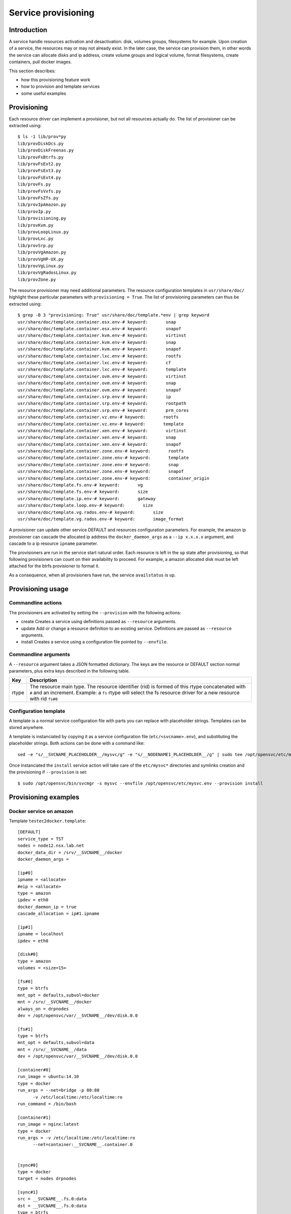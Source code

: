 Service provisioning
********************

Introduction
============

A service handle resources activation and desactivation: disk, volumes groups, filesystems for example. Upon creation of a service, the resources may or may not already exist. In the later case, the service can provision them, in other words the service can allocate disks and ip address, create volume groups and logical volume, format filesystems, create containers, pull docker images.

This section describes:

* how this provisioning feature work
* how to provision and template services
* some useful examples

Provisioning
============

Each resource driver can implement a provisioner, but not all resources actually do. The list of provisioner can be extracted using::

  $ ls -1 lib/prov*py
  lib/provDiskDcs.py
  lib/provDiskFreenas.py
  lib/provFsBtrfs.py
  lib/provFsExt2.py
  lib/provFsExt3.py
  lib/provFsExt4.py
  lib/provFs.py
  lib/provFsVxfs.py
  lib/provFsZfs.py
  lib/provIpAmazon.py
  lib/provIp.py
  lib/provisioning.py
  lib/provKvm.py
  lib/provLoopLinux.py
  lib/provLxc.py
  lib/provSrp.py
  lib/provVgAmazon.py
  lib/provVgHP-UX.py
  lib/provVgLinux.py
  lib/provVgRadosLinux.py
  lib/provZone.py

The resource provisioner may need additional parameters. The resource configuration templates in ``usr/share/doc/`` highlight these particular parameters with ``provisioning = True``. The list of provisioning parameters can thus be extracted using::

  $ grep -B 3 "provisioning: True" usr/share/doc/template.*env | grep keyword
  usr/share/doc/template.container.esx.env-# keyword:       snap
  usr/share/doc/template.container.esx.env-# keyword:       snapof
  usr/share/doc/template.container.kvm.env-# keyword:       virtinst
  usr/share/doc/template.container.kvm.env-# keyword:       snap
  usr/share/doc/template.container.kvm.env-# keyword:       snapof
  usr/share/doc/template.container.lxc.env-# keyword:       rootfs
  usr/share/doc/template.container.lxc.env-# keyword:       cf
  usr/share/doc/template.container.lxc.env-# keyword:       template
  usr/share/doc/template.container.ovm.env-# keyword:       virtinst
  usr/share/doc/template.container.ovm.env-# keyword:       snap
  usr/share/doc/template.container.ovm.env-# keyword:       snapof
  usr/share/doc/template.container.srp.env-# keyword:       ip
  usr/share/doc/template.container.srp.env-# keyword:       rootpath
  usr/share/doc/template.container.srp.env-# keyword:       prm_cores
  usr/share/doc/template.container.vz.env-# keyword:       rootfs
  usr/share/doc/template.container.vz.env-# keyword:       template
  usr/share/doc/template.container.xen.env-# keyword:       virtinst
  usr/share/doc/template.container.xen.env-# keyword:       snap
  usr/share/doc/template.container.xen.env-# keyword:       snapof
  usr/share/doc/template.container.zone.env-# keyword:       rootfs
  usr/share/doc/template.container.zone.env-# keyword:       template
  usr/share/doc/template.container.zone.env-# keyword:       snap
  usr/share/doc/template.container.zone.env-# keyword:       snapof
  usr/share/doc/template.container.zone.env-# keyword:       container_origin
  usr/share/doc/template.fs.env-# keyword:       vg
  usr/share/doc/template.fs.env-# keyword:       size
  usr/share/doc/template.ip.env-# keyword:       gateway
  usr/share/doc/template.loop.env-# keyword:       size
  usr/share/doc/template.vg.rados.env-# keyword:       size
  usr/share/doc/template.vg.rados.env-# keyword:       image_format

A provisioner can update other service DEFAULT and resources configuration parameters. For example, the amazon ip provisioner can cascade the allocated ip address the ``docker_daemon_args`` as a ``--ip x.x.x.x`` argument, and cascade to a ip resource ``ipname`` parameter.

The provisioners are run in the service start natural order. Each resource is left in the ``up`` state after provisioning, so that following provisioners can count on their availability to proceed. For example, a amazon allocated disk must be left attached for the btrfs provisioner to format it.

As a consequence, when all provisioners have run, the service ``availstatus`` is ``up``.

Provisioning usage
==================

Commandline actions
+++++++++++++++++++

The provisioners are activated by setting the ``--provision`` with the following actions:

* create
  Creates a service using definitions passed as ``--resource`` arguments.

* update
  Add or change a resource definition to an existing service. Definitions are passed as ``--resource`` arguments.

* install
  Creates a service using a configuration file pointed by ``--envfile``.

Commandline arguments
+++++++++++++++++++++

A ``--resource`` argument takes a JSON formatted dictionary. The keys are the resource or DEFAULT section normal parameters, plus extra keys described in the following table.

+----------+-------------------------------------------------------------------------------------------------------------------------------------------------------------+
| Key      | Description                                                                                                                                                 |
+==========+=============================================================================================================================================================+
| rtype    | The resource main type. The resource identifier (rid) is formed of this rtype concatenated with ``#`` and an increment. Example: a ``fs`` rtype will select |
|          | the fs resource driver for a new resource with rid ``fs#0``                                                                                                 |
+----------+-------------------------------------------------------------------------------------------------------------------------------------------------------------+

Configuration template
++++++++++++++++++++++

A template is a normal service configuration file with parts you can replace with placeholder strings. Templates can be stored anywhere.

A template is instanciated by copying it as a service configuration file (``etc/<svcname>.env``), and substituting the placeholder strings. Both actions can be done with a command like::

  sed -e "s/__SVCNAME_PLACEHOLDER__/mysvc/g" -e "s/__NODENAME1_PLACEHOLDER__/g" | sudo tee /opt/opensvc/etc/mysvc.env

Once instanciated the ``install`` service action will take care of the ``etc/mysvc*`` directories and symlinks creation and the provisioning if ``--provision`` is set::

  $ sudo /opt/opensvc/bin/svcmgr -s mysvc --envfile /opt/opensvc/etc/mysvc.env --provision install


Provisioning examples
=====================

Docker service on amazon
++++++++++++++++++++++++

Template ``testec2docker.template``:

::

  [DEFAULT]
  service_type = TST
  nodes = node12.nsx.lab.net
  docker_data_dir = /srv/__SVCNAME__/docker
  docker_daemon_args = 
  
  [ip#0]
  ipname = <allocate>
  #eip = <allocate>
  type = amazon
  ipdev = eth0
  docker_daemon_ip = true
  cascade_allocation = ip#1.ipname
  
  [ip#1]
  ipname = localhost
  ipdev = eth0
  
  [disk#0]
  type = amazon
  volumes = <size=15>
  
  [fs#0]
  type = btrfs
  mnt_opt = defaults,subvol=docker
  mnt = /srv/__SVCNAME__/docker
  always_on = drpnodes
  dev = /opt/opensvc/var/__SVCNAME__/dev/disk.0.0
  
  [fs#1]
  type = btrfs
  mnt_opt = defaults,subvol=data
  mnt = /srv/__SVCNAME__/data
  dev = /opt/opensvc/var/__SVCNAME__/dev/disk.0.0
  
  [container#0]
  run_image = ubuntu:14.10
  type = docker
  run_args = --net=bridge -p 80:80
  	-v /etc/localtime:/etc/localtime:ro
  run_command = /bin/bash
  
  [container#1]
  run_image = nginx:latest
  type = docker
  run_args = -v /etc/localtime:/etc/localtime:ro
  	--net=container:__SVCNAME__.container.0
  
  
  [sync#0]
  type = docker
  target = nodes drpnodes
  
  [sync#1]
  src = __SVCNAME__.fs.0:data
  dst = __SVCNAME__.fs.0:data
  type = btrfs
  target = drpnodes

Template contextualization into a service configuration file:

::

  sed -e "s/__SVCNAME__/testec2docker4.nsx.lab.net/g" testec2docker.template | sudo tee /opt/opensvc/etc/testec2docker4.nsx.lab.net.env

Provision:

::

  $ sudo /opt/opensvc/bin/svcmgr -s testec2docker4.nsx.lab.net --envfile /opt/opensvc/etc/testec2docker4.nsx.lab.net.env --provision install
  INFO    testec2docker4.nsx.lab.net                  /opt/opensvc/bin/svcmgr -s testec2docker4.nsx.lab.net --envfile /opt/opensvc/etc/testec2docker4.nsx.lab.net.env --provision install
  INFO    testec2docker4.nsx.lab.net.ip#0             aws --output=json ec2 assign-private-ip-addresses --network-interface-id eni-033adc4b --secondary-private-ip-address-count 1
  INFO    testec2docker4.nsx.lab.net.ip#0             public ip already provisioned
  INFO    testec2docker4.nsx.lab.net.ip#0             cascade 10.0.0.221 to ip#1.ipname
  INFO    testec2docker4.nsx.lab.net.ip#0             provisioned
  INFO    testec2docker4.nsx.lab.net.ip#0             ec2 ip 10.0.0.221 is already assigned to this node
  INFO    testec2docker4.nsx.lab.net.ip#1             checking 10.0.0.221 availability
  INFO    testec2docker4.nsx.lab.net.ip#1             ifconfig eth0:3 10.0.0.221 netmask 255.255.255.0 up
  INFO    testec2docker4.nsx.lab.net.ip#1             arping -U -c 1 -I eth0 -s 10.0.0.221 10.0.0.221
  INFO    testec2docker4.nsx.lab.net.disk#0           aws --output=json ec2 create-volume --size 15 --availability-zone us-west-2b
  INFO    testec2docker4.nsx.lab.net.disk#0           vol-464a8f87 state: creating
  INFO    testec2docker4.nsx.lab.net.disk#0           vol-464a8f87 state: creating
  INFO    testec2docker4.nsx.lab.net.disk#0           vol-464a8f87 state: available
  INFO    testec2docker4.nsx.lab.net.disk#0           provisioned
  INFO    testec2docker4.nsx.lab.net.disk#0           aws --output=json ec2 attach-volume --instance-id i-40753486 --volume-id vol-464a8f87 --device /dev/sdh
  INFO    testec2docker4.nsx.lab.net.disk#0           /dev/xvdh is not present yet
  INFO    testec2docker4.nsx.lab.net.disk#0           /dev/xvdh is not present yet
  INFO    testec2docker4.nsx.lab.net.disk#0           /dev/xvdh is not present yet
  INFO    testec2docker4.nsx.lab.net.disk#0           /dev/xvdh is not present yet
  INFO    testec2docker4.nsx.lab.net.disk#0           /dev/xvdh is not present yet
  INFO    testec2docker4.nsx.lab.net.fs#1             /opt/opensvc/var/testec2docker4.nsx.lab.net/dev/disk.0.0 is not formatted
  INFO    testec2docker4.nsx.lab.net.fs#1             mkfs.btrfs /opt/opensvc/var/testec2docker4.nsx.lab.net/dev/disk.0.0
  WARNING testec2docker4.nsx.lab.net.fs#1             command succesful but stderr:
  Turning ON incompat feature 'extref': increased hardlink limit per file to 65536
  INFO    testec2docker4.nsx.lab.net.fs#1             output:
  WARNING! - Btrfs v3.12 IS EXPERIMENTAL
  WARNING! - see http://btrfs.wiki.kernel.org before using
  fs created label (null) on /opt/opensvc/var/testec2docker4.nsx.lab.net/dev/disk.0.0
  nodesize 16384 leafsize 16384 sectorsize 4096 size 15.00GiB
  Btrfs v3.12
  INFO    testec2docker4.nsx.lab.net.fs#1             mount -t btrfs -o subvolid=0 /opt/opensvc/var/testec2docker4.nsx.lab.net/dev/disk.0.0 /tmp/tmpuVZnvv
  INFO    testec2docker4.nsx.lab.net.fs#1             btrfs filesystem label /tmp/tmpuVZnvv testec2docker4.nsx.lab.net.fs.1
  INFO    testec2docker4.nsx.lab.net.fs#1             btrfs subvol create /tmp/tmpuVZnvv/data
  INFO    testec2docker4.nsx.lab.net.fs#1             output:
  Create subvolume '/tmp/tmpuVZnvv/data'
  INFO    testec2docker4.nsx.lab.net.fs#1             umount /tmp/tmpuVZnvv
  INFO    testec2docker4.nsx.lab.net.fs#1             provisioned
  INFO    testec2docker4.nsx.lab.net.fs#1             btrfs device scan
  INFO    testec2docker4.nsx.lab.net.fs#1             output:
  Scanning for Btrfs filesystems
  INFO    testec2docker4.nsx.lab.net.fs#1             mount -t btrfs -o defaults,subvol=data LABEL=testec2docker4.nsx.lab.net.fs.1 /srv/testec2docker4.nsx.lab.net/data
  INFO    testec2docker4.nsx.lab.net.fs#0             mount -t btrfs -o subvolid=0 /opt/opensvc/var/testec2docker4.nsx.lab.net/dev/disk.0.0 /tmp/tmpNPV_d8
  INFO    testec2docker4.nsx.lab.net.fs#0             btrfs subvol create /tmp/tmpNPV_d8/docker
  INFO    testec2docker4.nsx.lab.net.fs#0             output:
  Create subvolume '/tmp/tmpNPV_d8/docker'
  INFO    testec2docker4.nsx.lab.net.fs#0             umount /tmp/tmpNPV_d8
  INFO    testec2docker4.nsx.lab.net.fs#0             provisioned
  INFO    testec2docker4.nsx.lab.net.fs#0             btrfs device scan
  INFO    testec2docker4.nsx.lab.net.fs#0             output:
  Scanning for Btrfs filesystems
  INFO    testec2docker4.nsx.lab.net.fs#0             mount -t btrfs -o defaults,subvol=docker LABEL=testec2docker4.nsx.lab.net.fs.1 /srv/testec2docker4.nsx.lab.net/docker
  INFO    testec2docker4.nsx.lab.net.container#0      starting docker daemon
  INFO    testec2docker4.nsx.lab.net.container#0      docker -H unix:///opt/opensvc/var/testec2docker4.nsx.lab.net/docker.sock -r=false -d -g /srv/testec2docker4.nsx.lab.net/docker -p /opt/opensvc/var/testec2docker4.nsx.lab.net/docker.pid --ip 10.0.0.221 --exec-opt native.cgroupdriver=cgroupfs
  INFO    testec2docker4.nsx.lab.net.container#0      docker -H unix:///opt/opensvc/var/testec2docker4.nsx.lab.net/docker.sock run -t -i -d --name=testec2docker4.nsx.lab.net.container.0 --net=bridge -p 80:80 -v /etc/localtime:/etc/localtime:ro --cgroup-parent /testec2docker4.nsx.lab.net/container.docker/container.0 ubuntu:14.10 /bin/bash
  WARNING testec2docker4.nsx.lab.net.container#0      command succesful but stderr:
  Unable to find image 'ubuntu:14.10' locally
  14.10: Pulling from ubuntu
  6d370c930acc: Pulling fs layer
  9a63f1e91c4c: Pulling fs layer
  74364530838d: Pulling fs layer
  dce38fb57986: Pulling fs layer
  dce38fb57986: Pulling fs layer
  dce38fb57986: Layer already being pulled by another client. Waiting.
  74364530838d: Verifying Checksum
  74364530838d: Download complete
  dce38fb57986: Verifying Checksum
  dce38fb57986: Download complete
  dce38fb57986: Download complete
  9a63f1e91c4c: Verifying Checksum
  9a63f1e91c4c: Download complete
  6d370c930acc: Verifying Checksum
  6d370c930acc: Download complete
  6d370c930acc: Pull complete
  9a63f1e91c4c: Pull complete
  74364530838d: Pull complete
  dce38fb57986: Pull complete
  dce38fb57986: Already exists
  ubuntu:14.10: The image you are pulling has been verified. Important: image verification is a tech preview feature and should not be relied on to provide security.
  Digest: sha256:6341c688b4b0b82ec735389b3c97df8cf2831b8cb8bd1856779130a86574ac5c
  Status: Downloaded newer image for ubuntu:14.10
  INFO    testec2docker4.nsx.lab.net.container#0      output:
  bed299be99fabccf55087d0af1e9ebcf886158c5f83c32efd0819c457c579d03
  INFO    testec2docker4.nsx.lab.net.container#0      wait for container up status
  INFO    testec2docker4.nsx.lab.net.container#0      wait for container operational
  INFO    testec2docker4.nsx.lab.net.container#1      docker -H unix:///opt/opensvc/var/testec2docker4.nsx.lab.net/docker.sock run -t -i -d --name=testec2docker4.nsx.lab.net.container.1 -v /etc/localtime:/etc/localtime:ro --net=container:testec2docker4.nsx.lab.net.container.0 --cgroup-parent /testec2docker4.nsx.lab.net/container.docker/container.1 nginx:latest
  WARNING testec2docker4.nsx.lab.net.container#1      command succesful but stderr:
  Unable to find image 'nginx:latest' locally
  latest: Pulling from nginx
  843e2bded498: Pulling fs layer
  8c00acfb0175: Pulling fs layer
  426ac73b867e: Pulling fs layer
  d6c6bbd63f57: Pulling fs layer
  4ac684e3f295: Pulling fs layer
  91391bd3c4d3: Pulling fs layer
  b4587525ed53: Pulling fs layer
  0240288f5187: Pulling fs layer
  28c109ec1572: Pulling fs layer
  063d51552dac: Pulling fs layer
  d8a70839d961: Pulling fs layer
  ceab60537ad2: Pulling fs layer
  063d51552dac: Verifying Checksum
  063d51552dac: Download complete
  ceab60537ad2: Verifying Checksum
  ceab60537ad2: Download complete
  28c109ec1572: Verifying Checksum
  28c109ec1572: Download complete
  91391bd3c4d3: Verifying Checksum
  91391bd3c4d3: Download complete
  426ac73b867e: Verifying Checksum
  426ac73b867e: Download complete
  4ac684e3f295: Verifying Checksum
  4ac684e3f295: Download complete
  0240288f5187: Verifying Checksum
  0240288f5187: Download complete
  d6c6bbd63f57: Verifying Checksum
  d6c6bbd63f57: Download complete
  8c00acfb0175: Verifying Checksum
  8c00acfb0175: Download complete
  d8a70839d961: Verifying Checksum
  d8a70839d961: Download complete
  b4587525ed53: Verifying Checksum
  b4587525ed53: Download complete
  843e2bded498: Verifying Checksum
  843e2bded498: Download complete
  843e2bded498: Pull complete
  8c00acfb0175: Pull complete
  426ac73b867e: Pull complete
  d6c6bbd63f57: Pull complete
  4ac684e3f295: Pull complete
  91391bd3c4d3: Pull complete
  b4587525ed53: Pull complete
  0240288f5187: Pull complete
  28c109ec1572: Pull complete
  063d51552dac: Pull complete
  d8a70839d961: Pull complete
  ceab60537ad2: Pull complete
  Digest: sha256:9d0768452fe8f43c23292d24ec0fbd0ce06c98f776a084623d62ee12c4b7d58c
  Status: Downloaded newer image for nginx:latest
  INFO    testec2docker4.nsx.lab.net.container#1      output:
  3512b1265a540d74d4deb1598434e9be7ddc14252a85b94b372d81cb3a5a8b34
  INFO    testec2docker4.nsx.lab.net.container#1      wait for container up status
  INFO    testec2docker4.nsx.lab.net.container#1      wait for container operational
  send /opt/opensvc/etc/testec2docker4.nsx.lab.net.env to collector ... OK
  update /opt/opensvc/var/testec2docker4.nsx.lab.net.push timestamp ... OK

Docker service on amazon, btrfs on lvm
++++++++++++++++++++++++++++++++++++++

Template:

::

  [DEFAULT]
  service_type = TST
  nodes = node12.nsx.lab.net
  docker_data_dir = /srv/__SVCNAME__/docker
  docker_daemon_args = --storage-driver=btrfs
  app = NSX
   
  [disk#0]
  type = amazon
  volumes = <size=15>
  
  [disk#1]
  type = lvm
  name = __SVCNAME__
  pvs = /opt/opensvc/var/__SVCNAME__/dev/disk.0.0
  
  [fs#1]
  type = btrfs
  mnt = /srv/__SVCNAME__
  dev = /dev/__SVCNAME__/root
  mnt_opt = defaults,subvol=root
  vg = __SVCNAME__
  size = 14G
   
  [fs#2]
  type = btrfs
  mnt = /srv/__SVCNAME__/data
  dev = /dev/__SVCNAME__/root
  mnt_opt = defaults,subvol=data
   
  [fs#3]
  type = btrfs
  mnt = /srv/__SVCNAME__/docker
  dev = /dev/__SVCNAME__/root
  mnt_opt = defaults,subvol=docker
   
  [container#0]
  type = docker
  run_image = ubuntu:latest
  run_args = --net=none --hostname=__SVCNAME__
  run_command = /bin/bash
   
  [container#1]
  type = docker
  run_image = ubuntu:latest
  run_args = --net=container:__SVCNAME__.container.0
       --volume /srv/__SVCNAME__/data:/data:rw
  run_command = /bin/bash

Docker service on amazon, btrfs on md raid
++++++++++++++++++++++++++++++++++++++++++

Template:

::

  [DEFAULT]
  service_type = TST
  nodes = node12.nsx.lab.net
  docker_data_dir = /srv/__SVCNAME__/docker
  docker_daemon_args = --storage-driver=btrfs
  app = NSX
   
  [disk#0]
  type = amazon
  volumes = <size=5> <size-5> <size-5>
  
  [disk#1]
  type = md
  uuid = 
  devs = /opt/opensvc/var/__SVCNAME__/dev/disk.0.0 /opt/opensvc/var/__SVCNAME__/dev/disk.0.1 /opt/opensvc/var/__SVCNAME__/dev/disk.0.2
  spares = 1
  chunk = 1m
  level = 1
  
  [fs#1]
  type = btrfs
  mnt = /srv/__SVCNAME__
  dev = /dev/md/__SHORT_SVCNAME__.disk.1
  mnt_opt = defaults,subvol=root
   
  [fs#2]
  type = btrfs
  mnt = /srv/__SVCNAME__/data
  dev = /dev/md/__SHORT_SVCNAME__.disk.1
  mnt_opt = defaults,subvol=data
   
  [fs#3]
  type = btrfs
  mnt = /srv/__SVCNAME__/docker
  dev = /dev/md/__SHORT_SVCNAME__.disk.1
  mnt_opt = defaults,subvol=docker
   
  [container#0]
  type = docker
  run_image = ubuntu:latest
  run_args = --net=none --hostname=__SVCNAME__
  run_command = /bin/bash


Cluster-ready HAProxy service on amazon
+++++++++++++++++++++++++++++++++++++++

Single command provisioning:

::

  sudo svcmgr -s haproxy1.nsx.lab.net create --provision \
    --resource '{"rtype": "DEFAULT", "nodes": "node12.nsx.lab.net", "docker_data_dir": "/srv/haproxy1.nsx.lab.net/docker", "service_type": "TST"}' \
    --resource '{"rtype": "ip", "type": "amazon", "ipname": "<allocate>", "ipdev": "eth0", "docker_daemon_ip": true, "cascade_allocation": "ip#1.ipname"}' \
    --resource '{"rtype": "ip", "ipdev": "eth0", "ipname": ""}' \
    --resource '{"rtype": "disk", "type": "amazon", "volumes": "<size=5>"}' \
    --resource '{"rtype": "fs", "type": "btrfs", "mnt_opt": "defaults,subvol=docker", "mnt": "/srv/haproxy1.nsx.lab.net/docker", "dev": "/opt/opensvc/var/haproxy1.nsx.lab.net/dev/disk.0.0"}' \
    --resource '{"rtype": "fs", "type": "btrfs", "mnt_opt": "defaults,subvol=data", "mnt": "/srv/haproxy1.nsx.lab.net/data", "dev": "/opt/opensvc/var/haproxy1.nsx.lab.net/dev/disk.0.0"}' \
    --resource '{"rtype": "container", "type": "docker", "run_image": "haproxy", "run_args": "-v /etc/localtime:/etc/localtime:ro -v /srv/haproxy1.nsx.lab.net/data:/data -p 80:80 -p 443:443 --net=bridge", "run_command": "haproxy -db -f /data/etc/haproxy.cfg"}'

Example haproxy.cfg file in ``/srv/haproxy1.nsx.lab.net/data/etc/haproxy.cfg``:

::

  global
  	daemon
  	maxconn 256
  
  defaults
  	mode http
  	timeout connect 5000ms
  	timeout client 50000ms
  	timeout server 50000ms
  
  frontend http-in
  	bind *:80
  	default_backend servers
  
  backend servers
  	server server1 10.0.0.60:8000 maxconn 32
  	server server1 10.0.0.61:8000 maxconn 32




